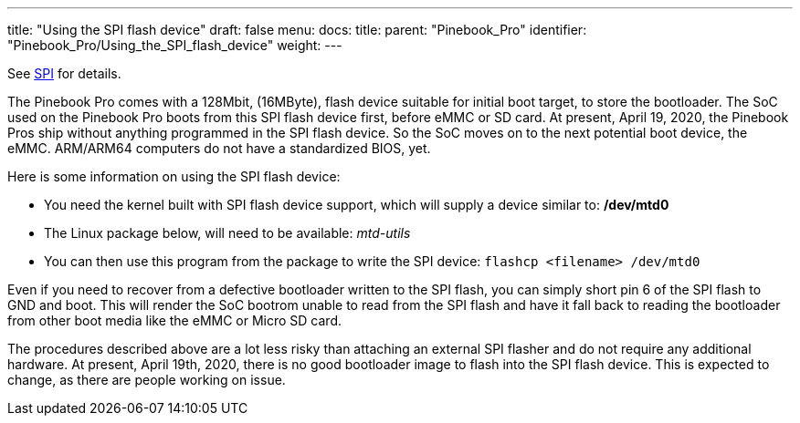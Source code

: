 ---
title: "Using the SPI flash device"
draft: false
menu:
  docs:
    title:
    parent: "Pinebook_Pro"
    identifier: "Pinebook_Pro/Using_the_SPI_flash_device"
    weight: 
---

See link:/documentation/Pinebook_Pro/SPI[SPI] for details.

The Pinebook Pro comes with a 128Mbit, (16MByte), flash device suitable for initial boot target, to store the bootloader. The SoC used on the Pinebook Pro boots from this SPI flash device first, before eMMC or SD card. At present, April 19, 2020, the Pinebook Pros ship without anything programmed in the SPI flash device. So the SoC moves on to the next potential boot device, the eMMC. ARM/ARM64 computers do not have a standardized BIOS, yet.

Here is some information on using the SPI flash device:

* You need the kernel built with SPI flash device support, which will supply a device similar to: */dev/mtd0*
* The Linux package below, will need to be available: _mtd-utils_
* You can then use this program from the package to write the SPI device: `flashcp <filename> /dev/mtd0`

Even if you need to recover from a defective bootloader written to the SPI flash, you can simply short pin 6 of the SPI flash to GND and boot. This will render the SoC bootrom unable to read from the SPI flash and have it fall back to reading the bootloader from other boot media like the eMMC or Micro SD card.

The procedures described above are a lot less risky than attaching an external SPI flasher and do not require any additional hardware. At present, April 19th, 2020, there is no good bootloader image to flash into the SPI flash device. This is expected to change, as there are people working on issue.


